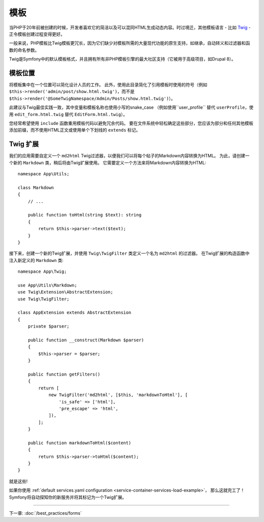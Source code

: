 模板
=========

当PHP于20年前被创建的时候，开发者喜欢它的简洁以及可以混同HTML生成动态内容。时过境迁，其他模板语言 - 比如 `Twig`_ - 正令模板创建过程变得更好。

.. best-practice::

    使用Twig格式的模板作为你的模板引擎。

一般来说，PHP模板比Twig模板更冗长，因为它们缺少对模板所需的大量现代功能的原生支持，如继承，自动转义和过滤器和函数的命名参数。

Twig是Symfony中的默认模板格式，并且拥有所有非PHP模板引擎的最大社区支持（它被用于高级项目，如Drupal 8）。

模板位置
------------------

.. best-practice::

    将应用模板存储在项目根目录的 ``templates/`` 目录中。

将模板集中在一个位置可以简化设计人员的工作。
此外，使用此目录简化了引用模板时使用的符号（例如 ``$this->render('admin/post/show.html.twig')``，而不是 ``$this->render('@SomeTwigNamespace/Admin/Posts/show.html.twig')``）。

.. best-practice::

    对目录和模板名称，使用蛇型命名(snake_case)的小写格式。

此建议与Twig最佳实践一致，其中变量和模板名称也使用小写的snake_case
（例如使用``user_profile`` 替代 ``userProfile``，使用 ``edit_form.html.twig`` 替代 ``EditForm.html.twig``）。

.. best-practice::

    对模板名称中的部分模板使用带前缀的下划线。

您经常希望使用 ``include`` 函数重用模板代码以避免冗余代码。
要在文件系统中轻松确定这些部分，您应该为部分和任何其他模板添加前缀，而不使用HTML正文或​​使用单个下划线的 ``extends`` 标记。

Twig 扩展
---------------

.. best-practice::

    在 ``src/Twig/`` 目录中定义Twig扩展。你的应用将自动检测并配置它们。

我们的应用需要自定义一个 ``md2html`` Twig过滤器，以便我们可以将每个帖子的Markdown内容转换为HTML。
为此，请创建一个新的 ``Markdown`` 类，稍后将由Twig扩展使用。
它需要定义一个方法来将Markdown内容转换为HTML::

    namespace App\Utils;

    class Markdown
    {
        // ...

        public function toHtml(string $text): string
        {
            return $this->parser->text($text);
        }
    }

接下来，创建一个新的Twig扩展，并使用 ``Twig\TwigFilter`` 类定义一个名为 ``md2html`` 的过滤器。
在Twig扩展的构造函数中注入新定义的 ``Markdown`` 类::

    namespace App\Twig;

    use App\Utils\Markdown;
    use Twig\Extension\AbstractExtension;
    use Twig\TwigFilter;

    class AppExtension extends AbstractExtension
    {
        private $parser;

        public function __construct(Markdown $parser)
        {
            $this->parser = $parser;
        }

        public function getFilters()
        {
            return [
                new TwigFilter('md2html', [$this, 'markdownToHtml'], [
                    'is_safe' => ['html'],
                    'pre_escape' => 'html',
                ]),
            ];
        }

        public function markdownToHtml($content)
        {
            return $this->parser->toHtml($content);
        }
    }

就是这些!

如果你使用 :ref:`default services.yaml configuration <service-container-services-load-example>`，
那么这就完工了！Symfony将自动探知你的新服务并将其标记为一个Twig扩展。

----

下一章: :doc:`/best_practices/forms`

.. _`Twig`: https://twig.symfony.com/
.. _`Parsedown`: http://parsedown.org/
